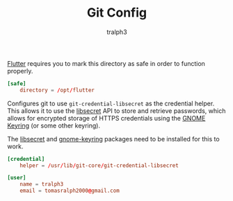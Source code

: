#+TITLE: Git Config
#+AUTHOR: tralph3
#+PROPERTY: header-args :noweb yes :tangle ~/.config/git/config :mkdirp yes


[[https://flutter.dev/][Flutter]] requires you to mark this directory as safe in order to
function properly.
#+begin_src conf
  [safe]
      directory = /opt/flutter
#+end_src

Configures git to use =git-credential-libsecret= as the credential
helper. This allows it to use the [[https://wiki.gnome.org/Projects/Libsecret][libsecret]] API to store and retrieve
passwords, which allows for encrypted storage of HTTPS credentials
using the [[https://wiki.gnome.org/Projects/GnomeKeyring][GNOME Keyring]] (or some other keyring).

The [[https://archlinux.org/packages/core/x86_64/libsecret/][libsecret]] and [[https://archlinux.org/packages/extra/x86_64/gnome-keyring/][gnome-keyring]] packages need to be installed for this
to work.
#+begin_src conf
  [credential]
      helper = /usr/lib/git-core/git-credential-libsecret
#+end_src

#+begin_src conf
  [user]
      name = tralph3
      email = tomasralph2000@gmail.com
#+end_src
